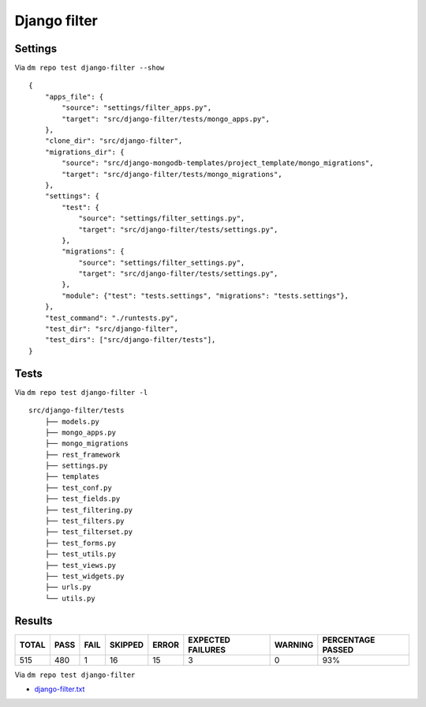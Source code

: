 Django filter
=============

Settings
--------

Via ``dm repo test django-filter --show``

::

    {
        "apps_file": {
            "source": "settings/filter_apps.py",
            "target": "src/django-filter/tests/mongo_apps.py",
        },
        "clone_dir": "src/django-filter",
        "migrations_dir": {
            "source": "src/django-mongodb-templates/project_template/mongo_migrations",
            "target": "src/django-filter/tests/mongo_migrations",
        },
        "settings": {
            "test": {
                "source": "settings/filter_settings.py",
                "target": "src/django-filter/tests/settings.py",
            },
            "migrations": {
                "source": "settings/filter_settings.py",
                "target": "src/django-filter/tests/settings.py",
            },
            "module": {"test": "tests.settings", "migrations": "tests.settings"},
        },
        "test_command": "./runtests.py",
        "test_dir": "src/django-filter",
        "test_dirs": ["src/django-filter/tests"],
    }


Tests
-----

Via ``dm repo test django-filter -l``


::

    src/django-filter/tests
        ├── models.py
        ├── mongo_apps.py
        ├── mongo_migrations
        ├── rest_framework
        ├── settings.py
        ├── templates
        ├── test_conf.py
        ├── test_fields.py
        ├── test_filtering.py
        ├── test_filters.py
        ├── test_filterset.py
        ├── test_forms.py
        ├── test_utils.py
        ├── test_views.py
        ├── test_widgets.py
        ├── urls.py
        └── utils.py


Results
-------

+------------+-----------+-----------+----------------+--------------+----------------------------+------------------+---------------------------+
| **TOTAL**  |  **PASS** | **FAIL**  |  **SKIPPED**   |   **ERROR**  | **EXPECTED FAILURES**      |  **WARNING**     |  **PERCENTAGE PASSED**    |
+------------+-----------+-----------+----------------+--------------+----------------------------+------------------+---------------------------+
| 515        |      480  | 1         |       16       |       15     |                    3       |   0              |  93%                      |
+------------+-----------+-----------+----------------+--------------+----------------------------+------------------+---------------------------+

Via ``dm repo test django-filter``

- `django-filter.txt <../_static/django-filter.txt>`_
